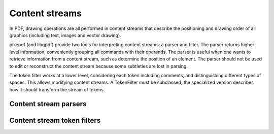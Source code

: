 Content streams
***************

In PDF, drawing operations are all performed in content streams that describe
the positioning and drawing order of all graphics (including text, images and
vector drawing).

.. seealso::
    :ref:`working_with_content_streams`

pikepdf (and libqpdf) provide two tools for interpreting content streams:
a parser and filter. The parser returns higher level information, conveniently
grouping all commands with their operands. The parser is useful when one wants
to retrieve information from a content stream, such as determine the position
of an element. The parser should not be used to edit or reconstruct the content
stream because some subtleties are lost in parsing.

The token filter works at a lower level, considering each token including
comments, and distinguishing different types of spaces. This allows modifying
content streams. A TokenFilter must be subclassed; the specialized version
describes how it should transform the stream of tokens.

Content stream parsers
----------------------

.. autoapifunction:: pikepdf.parse_content_stream

.. autoapifunction:: pikepdf.unparse_content_stream


Content stream token filters
----------------------------

.. autoapiclass:: pikepdf.Token
    :members:

.. autoapiclass:: pikepdf.TokenType
    :members:

.. autoapiclass:: pikepdf.TokenFilter
    :members:
